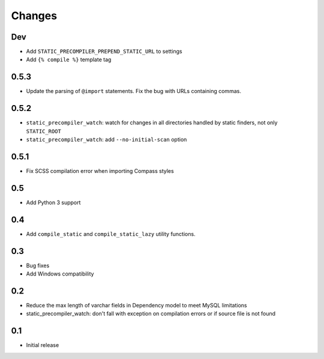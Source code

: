=======
Changes
=======

Dev
====

- Add ``STATIC_PRECOMPILER_PREPEND_STATIC_URL`` to settings
- Add ``{% compile %}`` template tag

0.5.3
======

- Update the parsing of ``@import`` statements. Fix the bug with URLs containing commas.

0.5.2
======

- ``static_precompiler_watch``: watch for changes in all directories handled by static finders, not only ``STATIC_ROOT``
- ``static_precompiler_watch``: add ``--no-initial-scan`` option

0.5.1
======

- Fix SCSS compilation error when importing Compass styles

0.5
====

- Add Python 3 support

0.4
====

- Add ``compile_static`` and ``compile_static_lazy`` utility functions.

0.3
====

- Bug fixes
- Add Windows compatibility


0.2
====

- Reduce the max length of varchar fields in Dependency model to meet MySQL limitations
- static_precompiler_watch: don't fall with exception on compilation errors or if
  source file is not found

0.1
====

- Initial release
